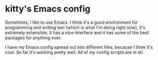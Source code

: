 * kitty's Emacs config
  Sometimes, I like to use Emacs. I think it's a good environment for
  programming and writing text (which is what I'm doing right now),
  it's extremely extensible, it has a nice interface and it has some
  of the best packages for anything ever.

  I have my Emacs config spread out into different files, because I
  think it's cool. So far it's working pretty well. All of my config
  scripts are in el/.
